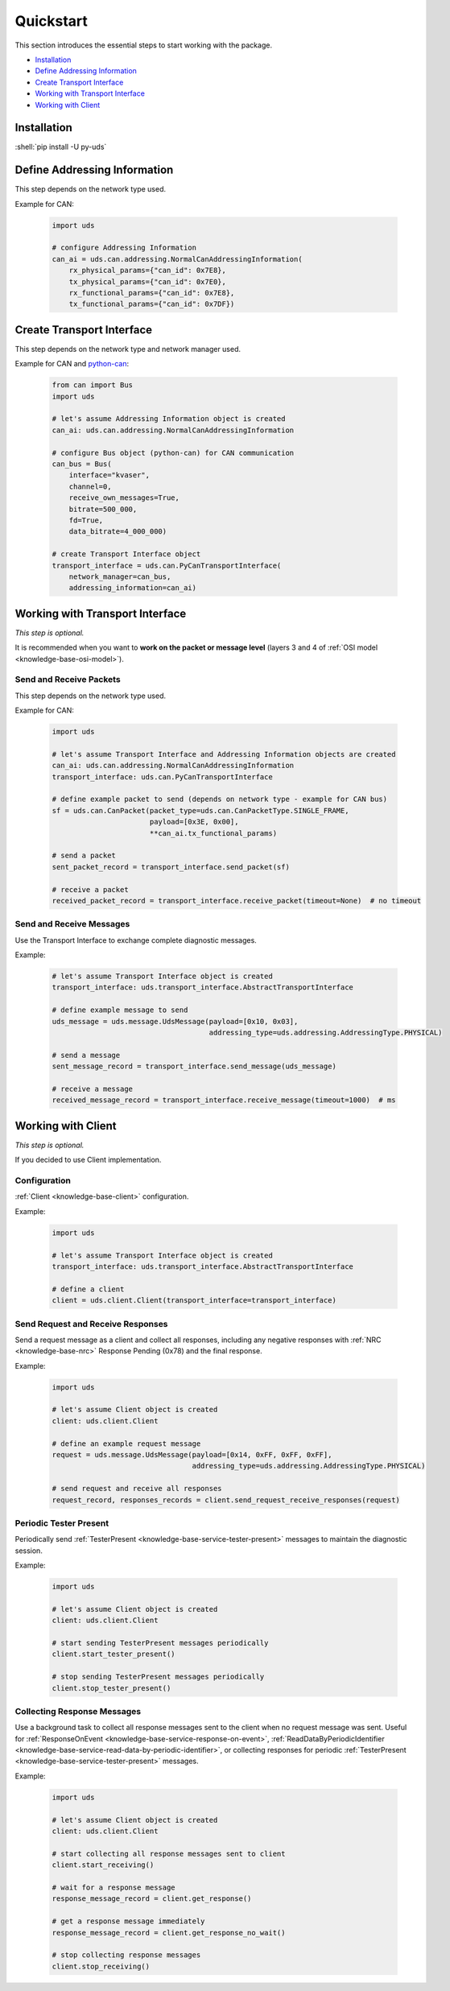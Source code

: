 Quickstart
==========
This section introduces the essential steps to start working with the package.

- `Installation`_
- `Define Addressing Information`_
- `Create Transport Interface`_
- `Working with Transport Interface`_
- `Working with Client`_

.. seealso:: :ref:`Code Examples <examples>`


Installation
------------
.. role:: shell(code)
  :language: shell

:shell:`pip install -U py-uds`

.. seealso:: :ref:`Installation Guide <installation>`


Define Addressing Information
-----------------------------
This step depends on the network type used.

Example for CAN:

  .. code-block::  python

    import uds

    # configure Addressing Information
    can_ai = uds.can.addressing.NormalCanAddressingInformation(
        rx_physical_params={"can_id": 0x7E8},
        tx_physical_params={"can_id": 0x7E0},
        rx_functional_params={"can_id": 0x7E8},
        tx_functional_params={"can_id": 0x7DF})

.. seealso:: :ref:`CAN Addressing Information definition <implementation-can-addressing-information>` and
  :ref:`Abstract Addressing Information implementation <implementation-abstract-addressing-information>`


Create Transport Interface
--------------------------
This step depends on the network type and network manager used.

Example for CAN and `python-can <https://python-can.readthedocs.io>`_:

  .. code-block::  python

    from can import Bus
    import uds

    # let's assume Addressing Information object is created
    can_ai: uds.can.addressing.NormalCanAddressingInformation

    # configure Bus object (python-can) for CAN communication
    can_bus = Bus(
        interface="kvaser",
        channel=0,
        receive_own_messages=True,
        bitrate=500_000,
        fd=True,
        data_bitrate=4_000_000)

    # create Transport Interface object
    transport_interface = uds.can.PyCanTransportInterface(
        network_manager=can_bus,
        addressing_information=can_ai)

.. seealso:: :ref:`python-can Transport Interface <implementation-can-python-can-transport-interface>` and
  :ref:`Abstract Transport Interface implementation <implementation-abstract-transport-interface>`


Working with Transport Interface
--------------------------------
*This step is optional.*

It is recommended when you want to **work on the packet or message level**
(layers 3 and 4 of :ref:`OSI model <knowledge-base-osi-model>`).


Send and Receive Packets
````````````````````````
This step depends on the network type used.

Example for CAN:

  .. code-block::  python

    import uds

    # let's assume Transport Interface and Addressing Information objects are created
    can_ai: uds.can.addressing.NormalCanAddressingInformation
    transport_interface: uds.can.PyCanTransportInterface

    # define example packet to send (depends on network type - example for CAN bus)
    sf = uds.can.CanPacket(packet_type=uds.can.CanPacketType.SINGLE_FRAME,
                           payload=[0x3E, 0x00],
                           **can_ai.tx_functional_params)

    # send a packet
    sent_packet_record = transport_interface.send_packet(sf)

    # receive a packet
    received_packet_record = transport_interface.receive_packet(timeout=None)  # no timeout


.. seealso:: :ref:`Packet implementation <implementation-packet>` and
  :ref:`CAN Packet implementation <implementation-can-packet>`


Send and Receive Messages
`````````````````````````
Use the Transport Interface to exchange complete diagnostic messages.

Example:

  .. code-block::  python

    # let's assume Transport Interface object is created
    transport_interface: uds.transport_interface.AbstractTransportInterface

    # define example message to send
    uds_message = uds.message.UdsMessage(payload=[0x10, 0x03],
                                         addressing_type=uds.addressing.AddressingType.PHYSICAL)

    # send a message
    sent_message_record = transport_interface.send_message(uds_message)

    # receive a message
    received_message_record = transport_interface.receive_message(timeout=1000)  # ms


.. seealso:: :ref:`Diagnostic Message implementation <implementation-diagnostic-message>`


Working with Client
-------------------
*This step is optional.*

If you decided to use Client implementation.


Configuration
`````````````
:ref:`Client <knowledge-base-client>` configuration.

Example:

  .. code-block::  python

    import uds

    # let's assume Transport Interface object is created
    transport_interface: uds.transport_interface.AbstractTransportInterface

    # define a client
    client = uds.client.Client(transport_interface=transport_interface)


.. seealso:: :ref:`Client implementation <implementation-client>`


Send Request and Receive Responses
``````````````````````````````````
Send a request message as a client and collect all responses, including any negative responses with
:ref:`NRC <knowledge-base-nrc>` Response Pending (0x78) and the final response.

Example:

  .. code-block::  python

    import uds

    # let's assume Client object is created
    client: uds.client.Client

    # define an example request message
    request = uds.message.UdsMessage(payload=[0x14, 0xFF, 0xFF, 0xFF],
                                     addressing_type=uds.addressing.AddressingType.PHYSICAL)

    # send request and receive all responses
    request_record, responses_records = client.send_request_receive_responses(request)

.. seealso:: :ref:`Diagnostic Message implementation <implementation-diagnostic-message>`


Periodic Tester Present
```````````````````````
Periodically send :ref:`TesterPresent <knowledge-base-service-tester-present>` messages to maintain
the diagnostic session.

Example:

  .. code-block::  python

    import uds

    # let's assume Client object is created
    client: uds.client.Client

    # start sending TesterPresent messages periodically
    client.start_tester_present()

    # stop sending TesterPresent messages periodically
    client.stop_tester_present()


Collecting Response Messages
````````````````````````````
Use a background task to collect all response messages sent to the client when no request message was sent.
Useful for :ref:`ResponseOnEvent <knowledge-base-service-response-on-event>`,
:ref:`ReadDataByPeriodicIdentifier <knowledge-base-service-read-data-by-periodic-identifier>`,
or collecting responses for periodic :ref:`TesterPresent <knowledge-base-service-tester-present>` messages.

Example:

  .. code-block::  python

    import uds

    # let's assume Client object is created
    client: uds.client.Client

    # start collecting all response messages sent to client
    client.start_receiving()

    # wait for a response message
    response_message_record = client.get_response()

    # get a response message immediately
    response_message_record = client.get_response_no_wait()

    # stop collecting response messages
    client.stop_receiving()

